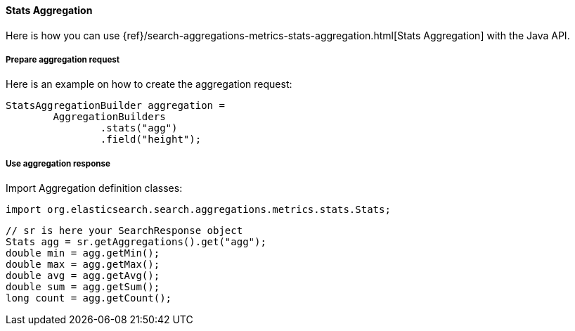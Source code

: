 [[java-aggs-metrics-stats]]
==== Stats Aggregation

Here is how you can use
{ref}/search-aggregations-metrics-stats-aggregation.html[Stats Aggregation]
with the Java API.


===== Prepare aggregation request

Here is an example on how to create the aggregation request:

[source,java]
--------------------------------------------------
StatsAggregationBuilder aggregation =
        AggregationBuilders
                .stats("agg")
                .field("height");
--------------------------------------------------


===== Use aggregation response

Import Aggregation definition classes:

[source,java]
--------------------------------------------------
import org.elasticsearch.search.aggregations.metrics.stats.Stats;
--------------------------------------------------

[source,java]
--------------------------------------------------
// sr is here your SearchResponse object
Stats agg = sr.getAggregations().get("agg");
double min = agg.getMin();
double max = agg.getMax();
double avg = agg.getAvg();
double sum = agg.getSum();
long count = agg.getCount();
--------------------------------------------------

